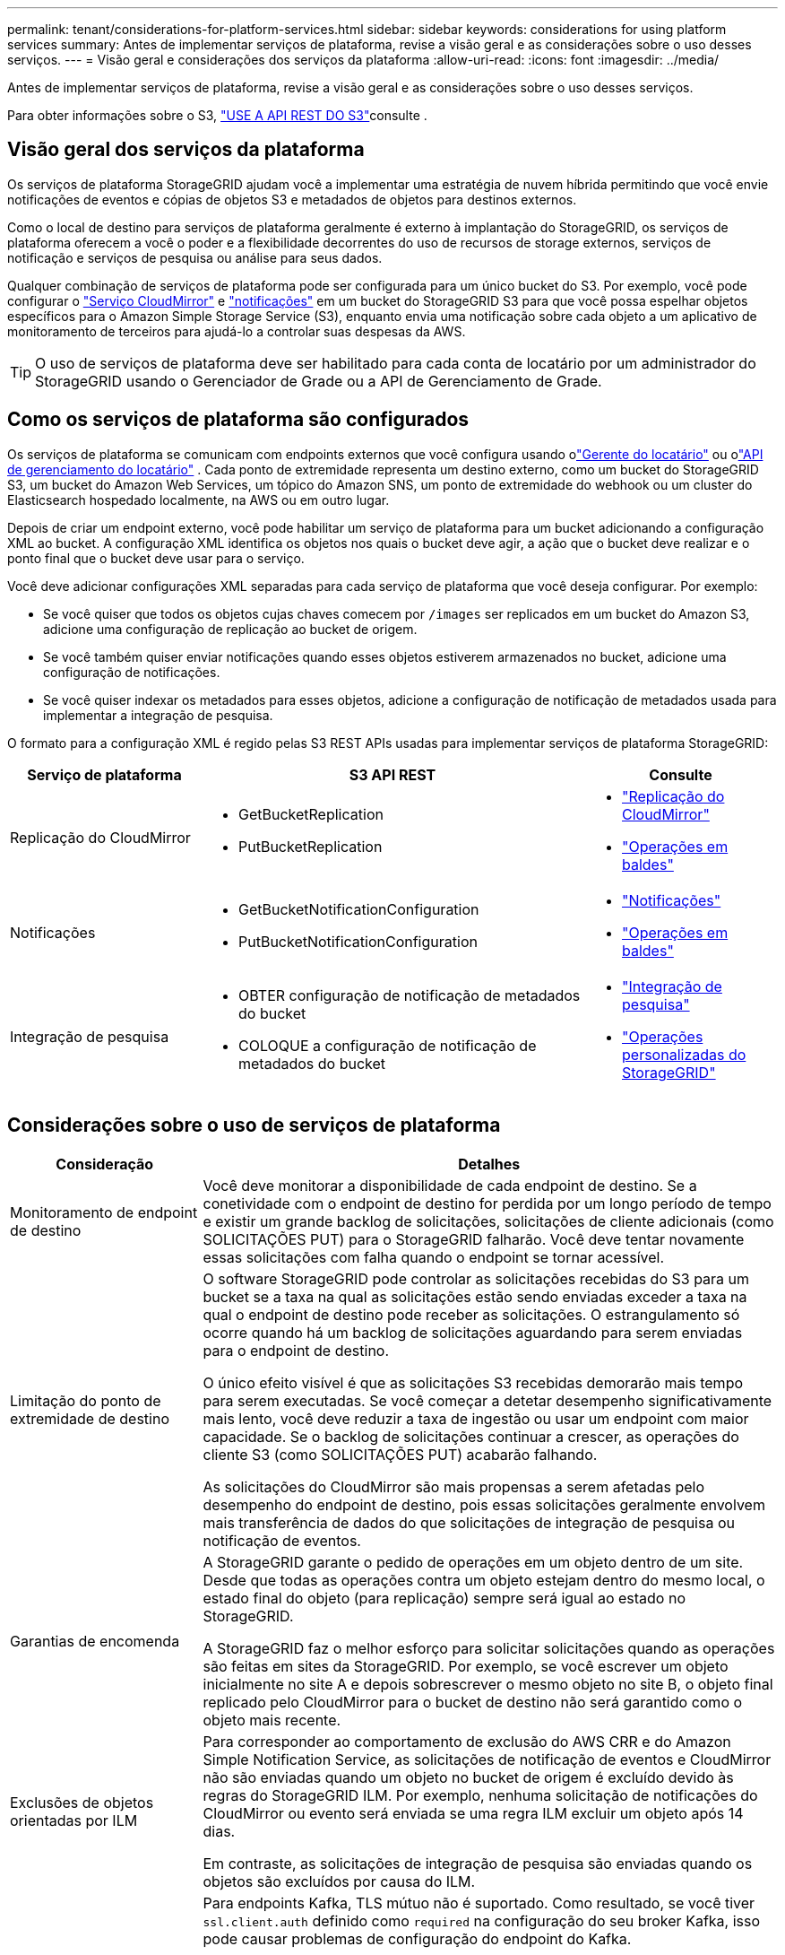 ---
permalink: tenant/considerations-for-platform-services.html 
sidebar: sidebar 
keywords: considerations for using platform services 
summary: Antes de implementar serviços de plataforma, revise a visão geral e as considerações sobre o uso desses serviços. 
---
= Visão geral e considerações dos serviços da plataforma
:allow-uri-read: 
:icons: font
:imagesdir: ../media/


[role="lead"]
Antes de implementar serviços de plataforma, revise a visão geral e as considerações sobre o uso desses serviços.

Para obter informações sobre o S3, link:../s3/index.html["USE A API REST DO S3"]consulte .



== Visão geral dos serviços da plataforma

Os serviços de plataforma StorageGRID ajudam você a implementar uma estratégia de nuvem híbrida permitindo que você envie notificações de eventos e cópias de objetos S3 e metadados de objetos para destinos externos.

Como o local de destino para serviços de plataforma geralmente é externo à implantação do StorageGRID, os serviços de plataforma oferecem a você o poder e a flexibilidade decorrentes do uso de recursos de storage externos, serviços de notificação e serviços de pesquisa ou análise para seus dados.

Qualquer combinação de serviços de plataforma pode ser configurada para um único bucket do S3. Por exemplo, você pode configurar o link:../tenant/understanding-cloudmirror-replication-service.html["Serviço CloudMirror"] e link:../tenant/understanding-notifications-for-buckets.html["notificações"] em um bucket do StorageGRID S3 para que você possa espelhar objetos específicos para o Amazon Simple Storage Service (S3), enquanto envia uma notificação sobre cada objeto a um aplicativo de monitoramento de terceiros para ajudá-lo a controlar suas despesas da AWS.


TIP: O uso de serviços de plataforma deve ser habilitado para cada conta de locatário por um administrador do StorageGRID usando o Gerenciador de Grade ou a API de Gerenciamento de Grade.



== Como os serviços de plataforma são configurados

Os serviços de plataforma se comunicam com endpoints externos que você configura usando olink:configuring-platform-services-endpoints.html["Gerente do locatário"] ou olink:understanding-tenant-management-api.html["API de gerenciamento do locatário"] .  Cada ponto de extremidade representa um destino externo, como um bucket do StorageGRID S3, um bucket do Amazon Web Services, um tópico do Amazon SNS, um ponto de extremidade do webhook ou um cluster do Elasticsearch hospedado localmente, na AWS ou em outro lugar.

Depois de criar um endpoint externo, você pode habilitar um serviço de plataforma para um bucket adicionando a configuração XML ao bucket. A configuração XML identifica os objetos nos quais o bucket deve agir, a ação que o bucket deve realizar e o ponto final que o bucket deve usar para o serviço.

Você deve adicionar configurações XML separadas para cada serviço de plataforma que você deseja configurar. Por exemplo:

* Se você quiser que todos os objetos cujas chaves comecem por `/images` ser replicados em um bucket do Amazon S3, adicione uma configuração de replicação ao bucket de origem.
* Se você também quiser enviar notificações quando esses objetos estiverem armazenados no bucket, adicione uma configuração de notificações.
* Se você quiser indexar os metadados para esses objetos, adicione a configuração de notificação de metadados usada para implementar a integração de pesquisa.


O formato para a configuração XML é regido pelas S3 REST APIs usadas para implementar serviços de plataforma StorageGRID:

[cols="1a,2a,1a"]
|===
| Serviço de plataforma | S3 API REST | Consulte 


 a| 
Replicação do CloudMirror
 a| 
* GetBucketReplication
* PutBucketReplication

 a| 
* link:configuring-cloudmirror-replication.html["Replicação do CloudMirror"]
* link:../s3/operations-on-buckets.html["Operações em baldes"]




 a| 
Notificações
 a| 
* GetBucketNotificationConfiguration
* PutBucketNotificationConfiguration

 a| 
* link:configuring-event-notifications.html["Notificações"]
* link:../s3/operations-on-buckets.html["Operações em baldes"]




 a| 
Integração de pesquisa
 a| 
* OBTER configuração de notificação de metadados do bucket
* COLOQUE a configuração de notificação de metadados do bucket

 a| 
* link:configuring-search-integration-service.html["Integração de pesquisa"]
* link:../s3/custom-operations-on-buckets.html["Operações personalizadas do StorageGRID"]


|===


== Considerações sobre o uso de serviços de plataforma

[cols="1a,3a"]
|===
| Consideração | Detalhes 


 a| 
Monitoramento de endpoint de destino
 a| 
Você deve monitorar a disponibilidade de cada endpoint de destino. Se a conetividade com o endpoint de destino for perdida por um longo período de tempo e existir um grande backlog de solicitações, solicitações de cliente adicionais (como SOLICITAÇÕES PUT) para o StorageGRID falharão. Você deve tentar novamente essas solicitações com falha quando o endpoint se tornar acessível.



 a| 
Limitação do ponto de extremidade de destino
 a| 
O software StorageGRID pode controlar as solicitações recebidas do S3 para um bucket se a taxa na qual as solicitações estão sendo enviadas exceder a taxa na qual o endpoint de destino pode receber as solicitações. O estrangulamento só ocorre quando há um backlog de solicitações aguardando para serem enviadas para o endpoint de destino.

O único efeito visível é que as solicitações S3 recebidas demorarão mais tempo para serem executadas. Se você começar a detetar desempenho significativamente mais lento, você deve reduzir a taxa de ingestão ou usar um endpoint com maior capacidade. Se o backlog de solicitações continuar a crescer, as operações do cliente S3 (como SOLICITAÇÕES PUT) acabarão falhando.

As solicitações do CloudMirror são mais propensas a serem afetadas pelo desempenho do endpoint de destino, pois essas solicitações geralmente envolvem mais transferência de dados do que solicitações de integração de pesquisa ou notificação de eventos.



 a| 
Garantias de encomenda
 a| 
A StorageGRID garante o pedido de operações em um objeto dentro de um site. Desde que todas as operações contra um objeto estejam dentro do mesmo local, o estado final do objeto (para replicação) sempre será igual ao estado no StorageGRID.

A StorageGRID faz o melhor esforço para solicitar solicitações quando as operações são feitas em sites da StorageGRID. Por exemplo, se você escrever um objeto inicialmente no site A e depois sobrescrever o mesmo objeto no site B, o objeto final replicado pelo CloudMirror para o bucket de destino não será garantido como o objeto mais recente.



 a| 
Exclusões de objetos orientadas por ILM
 a| 
Para corresponder ao comportamento de exclusão do AWS CRR e do Amazon Simple Notification Service, as solicitações de notificação de eventos e CloudMirror não são enviadas quando um objeto no bucket de origem é excluído devido às regras do StorageGRID ILM. Por exemplo, nenhuma solicitação de notificações do CloudMirror ou evento será enviada se uma regra ILM excluir um objeto após 14 dias.

Em contraste, as solicitações de integração de pesquisa são enviadas quando os objetos são excluídos por causa do ILM.



 a| 
Usando endpoints Kafka
 a| 
Para endpoints Kafka, TLS mútuo não é suportado. Como resultado, se você tiver `ssl.client.auth` definido como `required` na configuração do seu broker Kafka, isso pode causar problemas de configuração do endpoint do Kafka.

A autenticação dos endpoints do Kafka usa os seguintes tipos de autenticação. Esses tipos são diferentes daqueles usados para autenticação de outros endpoints, como o Amazon SNS, e exigem credenciais de nome de usuário e senha.

* SASL/PLANÍCIE
* SASL/SCRAM-SHA-256
* SASL/SCRAM-SHA-512


*Observação:* as configurações de proxy de armazenamento configuradas não se aplicam aos pontos de extremidade dos serviços da plataforma Kafka.

|===


== Considerações para usar o serviço de replicação do CloudMirror

[cols="1a,3a"]
|===
| Consideração | Detalhes 


 a| 
Estado da replicação
 a| 
O StorageGRID não suporta o `x-amz-replication-status` colhedor.



 a| 
Tamanho do objeto
 a| 
O tamanho máximo para objetos que podem ser replicados para um bucket de destino pelo serviço de replicação do CloudMirror é 5 TIB, o que é o mesmo que o tamanho máximo de objeto _suportado_.

*Nota*: O tamanho máximo _recomendado_ para uma única operação PutObject é de 5 GiB (5.368.709.120 bytes). Se você tiver objetos maiores que 5 GiB, use o upload multipart.



 a| 
Controle de versão do bucket e IDs de versão
 a| 
Se o bucket S3 de origem no StorageGRID tiver o controle de versão ativado, você também deverá habilitar o controle de versão para o bucket de destino.

Ao usar o controle de versão, observe que o pedido de versões de objetos no intervalo de destino é o melhor esforço e não é garantido pelo serviço CloudMirror, devido às limitações no protocolo S3.

*Nota*: Os IDs de versão para o bucket de origem no StorageGRID não estão relacionados com os IDs de versão para o bucket de destino.



 a| 
Marcação para versões de objetos
 a| 
O serviço CloudMirror não replica nenhuma solicitação PutObjectTagging ou DeleteObjectTagging que forneça uma ID de versão, devido a limitações no protocolo S3. Como os IDs de versão para a origem e destino não estão relacionados, não há como garantir que uma atualização de tag para uma ID de versão específica seja replicada.

Em contraste, o serviço CloudMirror replica solicitações PutObjectTagging ou solicitações DeleteObjectTagging que não especificam um ID de versão. Essas solicitações atualizam as tags para a chave mais recente (ou a versão mais recente se o bucket for versionado). Inests normais com tags (não marcando atualizações) também são replicados.



 a| 
Carregamentos e valores multiparte `ETag`
 a| 
Ao espelhar objetos que foram carregados usando um upload multipart, o serviço CloudMirror não preserva as peças. Como resultado, o `ETag` valor para o objeto espelhado será diferente do valor do objeto `ETag` original.



 a| 
Objetos criptografados com SSE-C (criptografia do lado do servidor com chaves fornecidas pelo cliente)
 a| 
O serviço CloudMirror não suporta objetos que são criptografados com SSE-C. se você tentar ingerir um objeto no bucket de origem para replicação do CloudMirror e a solicitação incluir os cabeçalhos de solicitação SSE-C, a operação falhará.



 a| 
Balde com bloqueio de objetos S3 ativado
 a| 
A replicação não é suportada para buckets de origem ou destino com o bloqueio de objetos S3 ativado.

|===